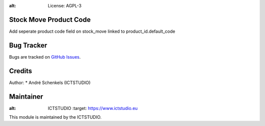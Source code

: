 .. image:: https://img.shields.io/badge/licence-AGPL--3-blue.svg
:alt: License: AGPL-3

Stock Move Product Code
=====================================
Add seperate product code field on stock_move linked to product_id.default_code

Bug Tracker
===========
Bugs are tracked on `GitHub Issues <https://github.com/ICTSTUDIO/odoo-extra-addons/issues>`_.

Credits
=======

Author:
* André Schenkels (ICTSTUDIO)


Maintainer
==========
.. image:: https://www.ictstudio.eu/github_logo.png
:alt: ICTSTUDIO
   :target: https://www.ictstudio.eu

This module is maintained by the ICTSTUDIO.